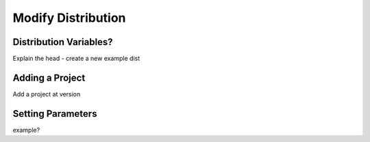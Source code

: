 Modify Distribution
===================

Distribution Variables?
-----------------------

Explain the head - create a new example dist

Adding a Project
----------------

Add a project at version


Setting Parameters
------------------

example?
